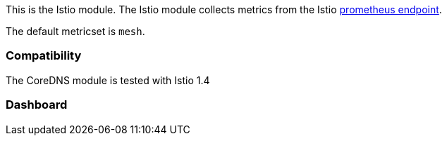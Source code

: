This is the Istio module. The Istio module collects metrics from the
Istio https://istio.io/docs/tasks/observability/metrics/querying-metrics/[prometheus endpoint].

The default metricset is `mesh`.

[float]
=== Compatibility

The CoreDNS module is tested with Istio 1.4


[float]
=== Dashboard

